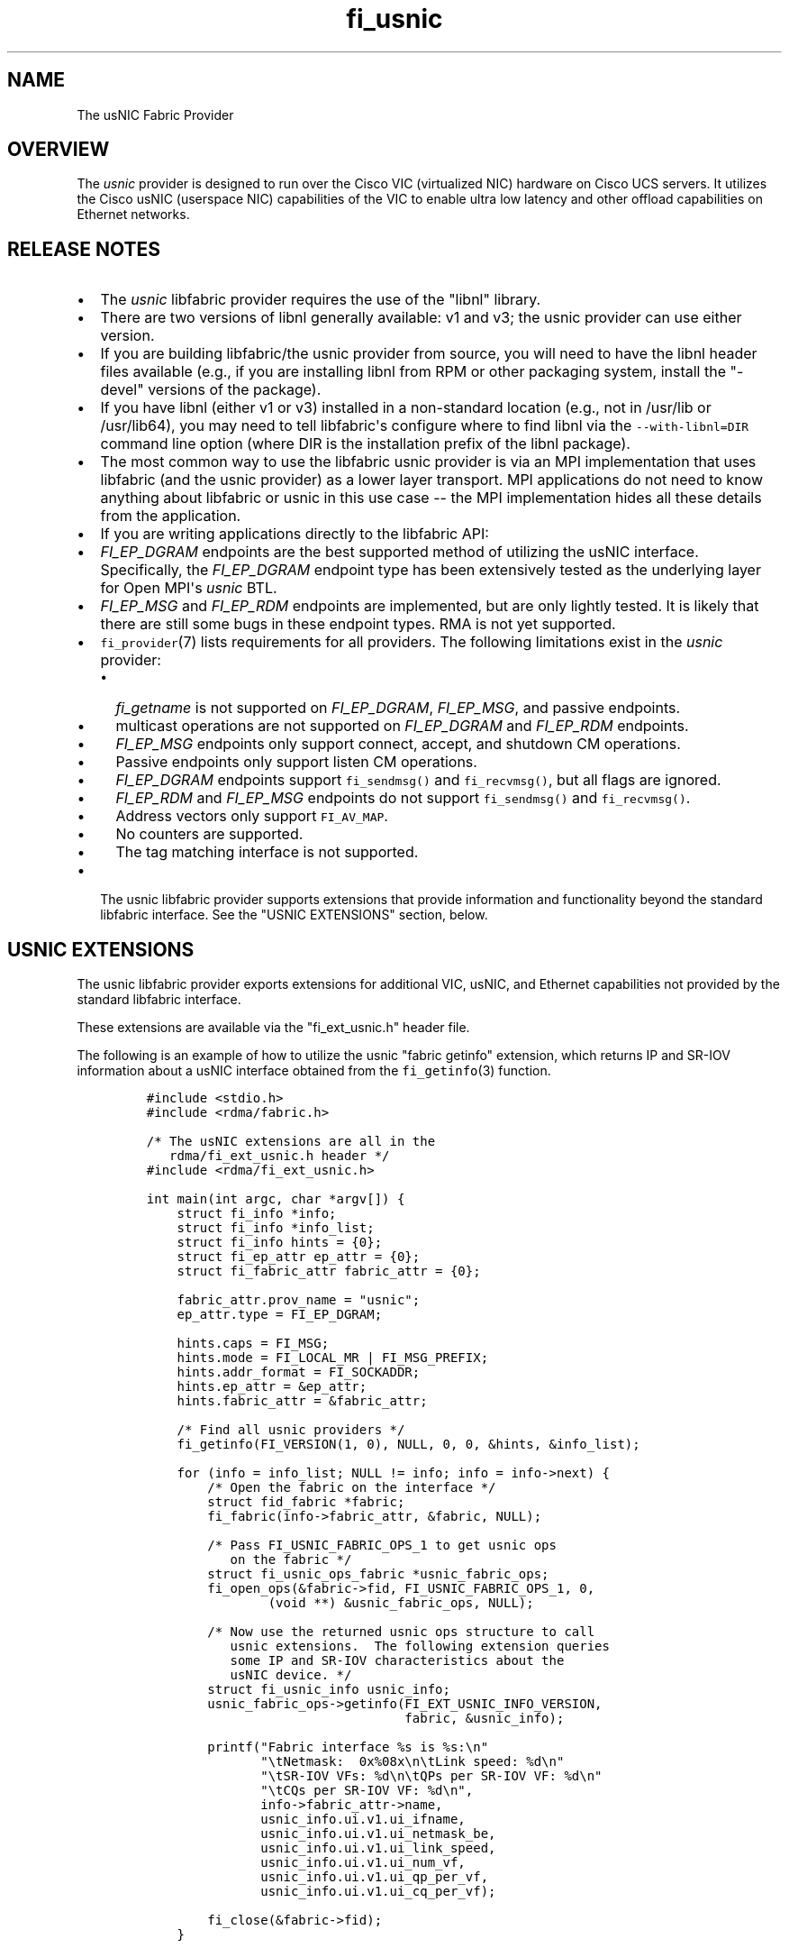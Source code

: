 .TH fi_usnic 7 "2015\-04\-28" "Libfabric Programmer\[aq]s Manual" "Libfabric v1.0.0rc6"
.SH NAME
.PP
The usNIC Fabric Provider
.SH OVERVIEW
.PP
The \f[I]usnic\f[] provider is designed to run over the Cisco VIC
(virtualized NIC) hardware on Cisco UCS servers.
It utilizes the Cisco usNIC (userspace NIC) capabilities of the VIC to
enable ultra low latency and other offload capabilities on Ethernet
networks.
.SH RELEASE NOTES
.IP \[bu] 2
The \f[I]usnic\f[] libfabric provider requires the use of the "libnl"
library.
.IP \[bu] 2
There are two versions of libnl generally available: v1 and v3; the
usnic provider can use either version.
.IP \[bu] 2
If you are building libfabric/the usnic provider from source, you will
need to have the libnl header files available (e.g., if you are
installing libnl from RPM or other packaging system, install the
"-devel" versions of the package).
.IP \[bu] 2
If you have libnl (either v1 or v3) installed in a non-standard location
(e.g., not in /usr/lib or /usr/lib64), you may need to tell
libfabric\[aq]s configure where to find libnl via the
\f[C]--with-libnl=DIR\f[] command line option (where DIR is the
installation prefix of the libnl package).
.IP \[bu] 2
The most common way to use the libfabric usnic provider is via an MPI
implementation that uses libfabric (and the usnic provider) as a lower
layer transport.
MPI applications do not need to know anything about libfabric or usnic
in this use case -- the MPI implementation hides all these details from
the application.
.IP \[bu] 2
If you are writing applications directly to the libfabric API:
.IP \[bu] 2
\f[I]FI_EP_DGRAM\f[] endpoints are the best supported method of
utilizing the usNIC interface.
Specifically, the \f[I]FI_EP_DGRAM\f[] endpoint type has been
extensively tested as the underlying layer for Open MPI\[aq]s
\f[I]usnic\f[] BTL.
.IP \[bu] 2
\f[I]FI_EP_MSG\f[] and \f[I]FI_EP_RDM\f[] endpoints are implemented, but
are only lightly tested.
It is likely that there are still some bugs in these endpoint types.
RMA is not yet supported.
.IP \[bu] 2
\f[C]fi_provider\f[](7) lists requirements for all providers.
The following limitations exist in the \f[I]usnic\f[] provider:
.RS 2
.IP \[bu] 2
\f[I]fi_getname\f[] is not supported on \f[I]FI_EP_DGRAM\f[],
\f[I]FI_EP_MSG\f[], and passive endpoints.
.IP \[bu] 2
multicast operations are not supported on \f[I]FI_EP_DGRAM\f[] and
\f[I]FI_EP_RDM\f[] endpoints.
.IP \[bu] 2
\f[I]FI_EP_MSG\f[] endpoints only support connect, accept, and shutdown
CM operations.
.IP \[bu] 2
Passive endpoints only support listen CM operations.
.IP \[bu] 2
\f[I]FI_EP_DGRAM\f[] endpoints support \f[C]fi_sendmsg()\f[] and
\f[C]fi_recvmsg()\f[], but all flags are ignored.
.IP \[bu] 2
\f[I]FI_EP_RDM\f[] and \f[I]FI_EP_MSG\f[] endpoints do not support
\f[C]fi_sendmsg()\f[] and \f[C]fi_recvmsg()\f[].
.IP \[bu] 2
Address vectors only support \f[C]FI_AV_MAP\f[].
.IP \[bu] 2
No counters are supported.
.IP \[bu] 2
The tag matching interface is not supported.
.RE
.IP \[bu] 2
The usnic libfabric provider supports extensions that provide
information and functionality beyond the standard libfabric interface.
See the "USNIC EXTENSIONS" section, below.
.SH USNIC EXTENSIONS
.PP
The usnic libfabric provider exports extensions for additional VIC,
usNIC, and Ethernet capabilities not provided by the standard libfabric
interface.
.PP
These extensions are available via the "fi_ext_usnic.h" header file.
.PP
The following is an example of how to utilize the usnic "fabric getinfo"
extension, which returns IP and SR-IOV information about a usNIC
interface obtained from the \f[C]fi_getinfo\f[](3) function.
.IP
.nf
\f[C]
#include\ <stdio.h>
#include\ <rdma/fabric.h>

/*\ The\ usNIC\ extensions\ are\ all\ in\ the
\ \ \ rdma/fi_ext_usnic.h\ header\ */
#include\ <rdma/fi_ext_usnic.h>

int\ main(int\ argc,\ char\ *argv[])\ {
\ \ \ \ struct\ fi_info\ *info;
\ \ \ \ struct\ fi_info\ *info_list;
\ \ \ \ struct\ fi_info\ hints\ =\ {0};
\ \ \ \ struct\ fi_ep_attr\ ep_attr\ =\ {0};
\ \ \ \ struct\ fi_fabric_attr\ fabric_attr\ =\ {0};

\ \ \ \ fabric_attr.prov_name\ =\ "usnic";
\ \ \ \ ep_attr.type\ =\ FI_EP_DGRAM;

\ \ \ \ hints.caps\ =\ FI_MSG;
\ \ \ \ hints.mode\ =\ FI_LOCAL_MR\ |\ FI_MSG_PREFIX;
\ \ \ \ hints.addr_format\ =\ FI_SOCKADDR;
\ \ \ \ hints.ep_attr\ =\ &ep_attr;
\ \ \ \ hints.fabric_attr\ =\ &fabric_attr;

\ \ \ \ /*\ Find\ all\ usnic\ providers\ */
\ \ \ \ fi_getinfo(FI_VERSION(1,\ 0),\ NULL,\ 0,\ 0,\ &hints,\ &info_list);

\ \ \ \ for\ (info\ =\ info_list;\ NULL\ !=\ info;\ info\ =\ info->next)\ {
\ \ \ \ \ \ \ \ /*\ Open\ the\ fabric\ on\ the\ interface\ */
\ \ \ \ \ \ \ \ struct\ fid_fabric\ *fabric;
\ \ \ \ \ \ \ \ fi_fabric(info->fabric_attr,\ &fabric,\ NULL);

\ \ \ \ \ \ \ \ /*\ Pass\ FI_USNIC_FABRIC_OPS_1\ to\ get\ usnic\ ops
\ \ \ \ \ \ \ \ \ \ \ on\ the\ fabric\ */
\ \ \ \ \ \ \ \ struct\ fi_usnic_ops_fabric\ *usnic_fabric_ops;
\ \ \ \ \ \ \ \ fi_open_ops(&fabric->fid,\ FI_USNIC_FABRIC_OPS_1,\ 0,
\ \ \ \ \ \ \ \ \ \ \ \ \ \ \ \ (void\ **)\ &usnic_fabric_ops,\ NULL);

\ \ \ \ \ \ \ \ /*\ Now\ use\ the\ returned\ usnic\ ops\ structure\ to\ call
\ \ \ \ \ \ \ \ \ \ \ usnic\ extensions.\ \ The\ following\ extension\ queries
\ \ \ \ \ \ \ \ \ \ \ some\ IP\ and\ SR-IOV\ characteristics\ about\ the
\ \ \ \ \ \ \ \ \ \ \ usNIC\ device.\ */
\ \ \ \ \ \ \ \ struct\ fi_usnic_info\ usnic_info;
\ \ \ \ \ \ \ \ usnic_fabric_ops->getinfo(FI_EXT_USNIC_INFO_VERSION,
\ \ \ \ \ \ \ \ \ \ \ \ \ \ \ \ \ \ \ \ \ \ \ \ \ \ \ \ \ \ \ \ \ \ fabric,\ &usnic_info);

\ \ \ \ \ \ \ \ printf("Fabric\ interface\ %s\ is\ %s:\\n"
\ \ \ \ \ \ \ \ \ \ \ \ \ \ \ "\\tNetmask:\ \ 0x%08x\\n\\tLink\ speed:\ %d\\n"
\ \ \ \ \ \ \ \ \ \ \ \ \ \ \ "\\tSR-IOV\ VFs:\ %d\\n\\tQPs\ per\ SR-IOV\ VF:\ %d\\n"
\ \ \ \ \ \ \ \ \ \ \ \ \ \ \ "\\tCQs\ per\ SR-IOV\ VF:\ %d\\n",
\ \ \ \ \ \ \ \ \ \ \ \ \ \ \ info->fabric_attr->name,
\ \ \ \ \ \ \ \ \ \ \ \ \ \ \ usnic_info.ui.v1.ui_ifname,
\ \ \ \ \ \ \ \ \ \ \ \ \ \ \ usnic_info.ui.v1.ui_netmask_be,
\ \ \ \ \ \ \ \ \ \ \ \ \ \ \ usnic_info.ui.v1.ui_link_speed,
\ \ \ \ \ \ \ \ \ \ \ \ \ \ \ usnic_info.ui.v1.ui_num_vf,
\ \ \ \ \ \ \ \ \ \ \ \ \ \ \ usnic_info.ui.v1.ui_qp_per_vf,
\ \ \ \ \ \ \ \ \ \ \ \ \ \ \ usnic_info.ui.v1.ui_cq_per_vf);

\ \ \ \ \ \ \ \ fi_close(&fabric->fid);
\ \ \ \ }

\ \ \ \ fi_freeinfo(info_list);
\ \ \ \ return\ 0;
}
\f[]
.fi
.PP
Note that other usnic extensions are defined for other fabric objects.
The second argument to \f[C]fi_open_ops\f[](3) is used to identify both
the fid type and the extension family.
For example, \f[I]FI_USNIC_AV_OPS_1\f[] can be used in conjunction with
an \f[C]fi_av\f[] fid to obtain usnic extensions for address vectors.
.PP
See fi_ext_usnic.h for more details.
.SH SEE ALSO
.PP
\f[C]fabric\f[](7), \f[C]fi_open_ops\f[](3), \f[C]fi_provider\f[](7),
.SH AUTHORS
OpenFabrics.
